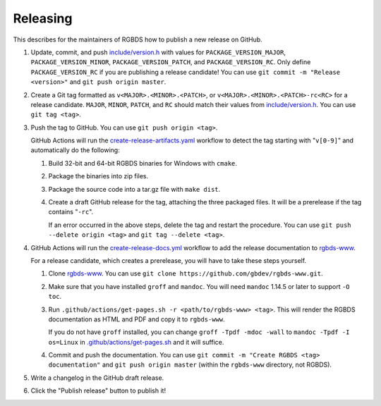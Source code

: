 Releasing
=========

This describes for the maintainers of RGBDS how to publish a new release on
GitHub.

1. Update, commit, and push `include/version.h <include/version.h>`__ with
   values for ``PACKAGE_VERSION_MAJOR``, ``PACKAGE_VERSION_MINOR``,
   ``PACKAGE_VERSION_PATCH``, and ``PACKAGE_VERSION_RC``. Only define
   ``PACKAGE_VERSION_RC`` if you are publishing a release candidate! You can
   use ``git commit -m "Release <version>"`` and ``git push origin master``.

2. Create a Git tag formatted as ``v<MAJOR>.<MINOR>.<PATCH>``, or
   ``v<MAJOR>.<MINOR>.<PATCH>-rc<RC>`` for a release candidate. ``MAJOR``,
   ``MINOR``, ``PATCH``, and ``RC`` should match their values from
   `include/version.h <include/version.h>`__. You can use ``git tag <tag>``.

3. Push the tag to GitHub. You can use ``git push origin <tag>``.

   GitHub Actions will run the `create-release-artifacts.yaml
   <.github/workflows/create-release-artifacts.yaml>`__ workflow to detect the
   tag starting with "``v[0-9]``" and automatically do the following:

   1. Build 32-bit and 64-bit RGBDS binaries for Windows with ``cmake``.

   2. Package the binaries into zip files.

   3. Package the source code into a tar.gz file with ``make dist``.

   4. Create a draft GitHub release for the tag, attaching the three
      packaged files. It will be a prerelease if the tag contains "``-rc``".

      If an error occurred in the above steps, delete the tag and restart the
      procedure. You can use ``git push --delete origin <tag>`` and
      ``git tag --delete <tag>``.

4. GitHub Actions will run the `create-release-docs.yml
   <.github/workflows/create-release-docs.yml>`__ workflow to add the release
   documentation to `rgbds-www <https://github.com/gbdev/rgbds-www>`__.

   For a release candidate, which creates a prerelease, you will have to
   take these steps yourself.

   1. Clone `rgbds-www <https://github.com/gbdev/rgbds-www>`__. You can use
      ``git clone https://github.com/gbdev/rgbds-www.git``.

   2. Make sure that you have installed ``groff`` and ``mandoc``. You will
      need ``mandoc`` 1.14.5 or later to support ``-O toc``.

   3. Run ``.github/actions/get-pages.sh -r <path/to/rgbds-www> <tag>``. This
      will render the RGBDS documentation as HTML and PDF and copy it to
      ``rgbds-www``.

      If you do not have ``groff`` installed, you can change
      ``groff -Tpdf -mdoc -wall`` to ``mandoc -Tpdf -I os=Linux`` in
      `.github/actions/get-pages.sh <.github/actions/get-pages.sh>`__ and it
      will suffice.

   4. Commit and push the documentation. You can use ``git commit -m
      "Create RGBDS <tag> documentation"`` and ``git push origin master``
      (within the ``rgbds-www`` directory, not RGBDS).

5. Write a changelog in the GitHub draft release.

6. Click the "Publish release" button to publish it!
